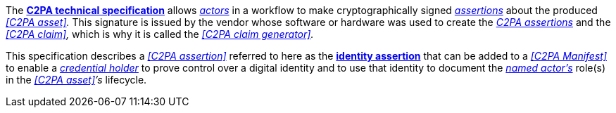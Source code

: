 The link:https://spec.c2pa.org/specifications/specifications/2.2/specs/C2PA_Specification.html[*C2PA technical specification*] allows _<<_actor,actors>>_ in a workflow to make cryptographically signed _<<_c2pa_assertion,assertions>>_ about the produced _<<C2PA asset>>._
This signature is issued by the vendor whose software or hardware was used to create the _<<_c2pa_assertion,C2PA assertions>>_ and the _<<C2PA claim>>,_ which is why it is called the _<<C2PA claim generator>>._

This specification describes a _<<C2PA assertion>>_ referred to here as the *<<_identity_assertion,identity assertion>>* that can be added to a _<<C2PA Manifest>>_ to enable a _<<_credential_holder,credential holder>>_ to prove control over a digital identity and to use that identity to document the _<<_named_actor,named actor’s>>_ role(s) in the _<<C2PA asset>>’s_ lifecycle.

